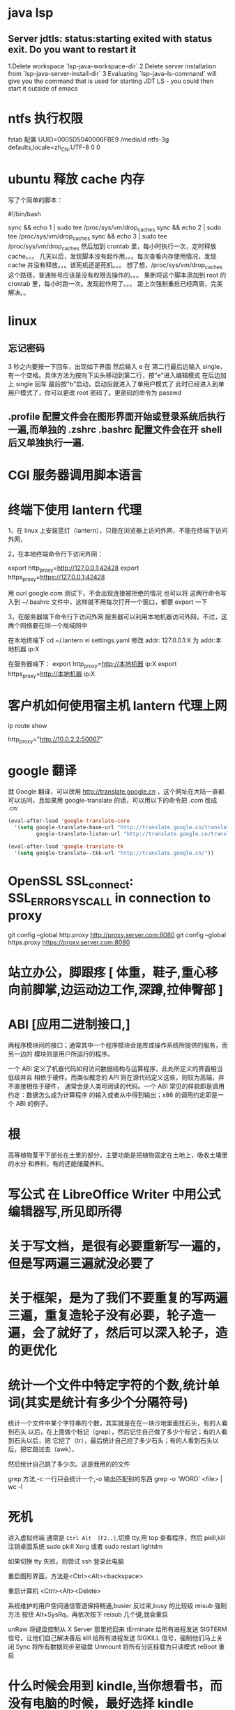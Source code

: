 * java lsp
** Server jdtls: status:starting exited with status exit. Do you want to restart it
   1.Delete workspace `lsp-java-workspace-dir`
   2.Delete server installation from `lsp-java-server-install-dir`
   3.Evaluating `lsp-java--ls-command` will give you the command that is used for starting JDT LS - you could then start it outside of emacs
* ntfs 执行权限
  fstab 配置
  UUID=0005D5040006FBE9   /media/d        ntfs-3g defaults,locale=zh_CN.UTF-8     0       0
* ubuntu 释放 cache 内存
写了个简单的脚本：

#!/bin/bash                                                                                                                                                                                                 

sync && echo 1 | sudo tee /proc/sys/vm/drop_caches
sync && echo 2 | sudo tee /proc/sys/vm/drop_caches
sync && echo 3 | sudo tee /proc/sys/vm/drop_caches
然后加到 crontab 里，每小时执行一次，定时释放 cache。。。 
几天以后，发现脚本没有起作用。。。每次查看内存使用情况，发现 cache 并没有释放。。。该死机还是死机。。。 
想了想，/proc/sys/vm/drop_caches 这个路径，普通账号应该是没有权限去操作的。。。 
果断将这个脚本添加到 root 的 crontab 里，每小时跑一次。发现起作用了。。。 
距上次强制重启已经两周，完美解决。。
* linux
** 忘记密码
   3 秒之内要按一下回车，出现如下界面
   然后输入 e
   在 第二行最后边输入 single，有一个空格。具体方法为按向下尖头移动到第二行，按"e"进入编辑模式
   在后边加上 single 回车
   最后按"b"启动，启动后就进入了单用户模式了
   此时已经进入到单用户模式了，你可以更改 root 密码了。更密码的命令为 passwd
** .profile 配置文件会在图形界面开始或登录系统后执行一遍,而单独的 .zshrc .bashrc 配置文件会在开 shell 后又单独执行一遍.
* CGI 服务器调用脚本语言
* 终端下使用 lantern 代理
  1，在 linux 上安装蓝灯（lantern），只能在浏览器上访问外网，不能在终端下访问外网，
 
  2，在本地终端命令行下访问外网：

       export http_proxy=http://127.0.0.1:42428
       export https_proxy=https://127.0.0.1:42428
       
       # 127.0.0.1:40695
      用 curl google.com 测试下，不会出现连接被拒绝的情况
      也可以将 这两行命令写入到  ~/.bashrc 文件中，这样就不用每次打开一个窗口，都要 export 一下


3，在服务器端下命令行下访问外网
     服务器可以利用本地机器访问外网，不过，这两个网络要在同一个局域网中
     
     在本地终端下 
     cd  ~/.lantern
     vi  settings.yaml
     修改 addr: 127.0.0.1:X  为  addr:本地机器 ip:X

     在服务器端下：
     export  http_proxy=http://本地机器 ip:X
     export  https_proxy=http://本地机器 ip:X
* 客户机如何使用宿主机 lantern 代理上网
  ip route show
  # 查看 route
  http_proxy="http://10.0.2.2:50067"
  # virtualbox 默认路由 10.0.2.2
  # lantern 端口 50067
* google 翻译
  就 Google 翻译，可以改用 http://translate.google.cn  ，这个网址在大陆一直都
  可以访问，且如果用 google-translate  的话，可以用以下的命令把 .com 改成 .cn:
  #+begin_src lisp
    (eval-after-load 'google-translate-core
      '(setq google-translate-base-url "http://translate.google.cn/translate_a/single"
             google-translate-listen-url "http://translate.google.cn/translate_tts"))

    (eval-after-load 'google-translate-tk
      '(setq google-translate--tkk-url "http://translate.google.cn/"))
#+end_src
* OpenSSL SSL_connect: SSL_ERROR_SYSCALL in connection to proxy
  git config --global http.proxy http://proxy.server.com:8080
  git config --global https.proxy https://proxy.server.com:8080
* 站立办公，脚跟疼 [ 体重，鞋子,重心移向前脚掌,边运动边工作,深蹲,拉伸臀部 ]
* ABI [应用二进制接口,]
  两程序模块间的接口；通常其中一个程序模块会是库或操作系统所提供的服务，而另一边的
  模块则是用户所运行的程序。

一个 ABI 定义了机器代码如何访问数据结构与运算程序，此处所定义的界面相当低级并且
相依于硬件。而类似概念的 API 则在源代码定义这些，则较为高端，并不直接相依于硬件，
通常会是人类可阅读的代码。一个 ABI 常见的样貌即是调用约定：数据怎么成为计算程序
的输入或者从中得到输出；x86 的调用约定即是一个 ABI 的例子。
* 根
  高等植物茎干下部长在土里的部分，主要功能是把植物固定在土地上，吸收土壤里的水分
  和养料，有的还能储藏养料。
* 写公式 在 LibreOffice Writer 中用公式编辑器写,所见即所得
* 关于写文档，是很有必要重新写一遍的，但是写两遍三遍就没必要了
* 关于框架，是为了我们不要重复的写两遍三遍，重复造轮子没有必要，轮子造一遍，会了就好了，然后可以深入轮子，造的更优化
* 统计一个文件中特定字符的个数,统计单词(其实是统计有多少个分隔符号) 
  统计一个文件中某个字符串的个数，其实就是在在一块沙地里面找石头，有的人看到石头
以后，在上面做个标记（grep），然后记住自己做了多少个标记；有的人看到石头以后，把
它挖了（tr），最后统计自己挖了多少石头；有的人看到石头以后，把它跳过去（awk），


然后统计自己跳了多少次。这是我用的的文件

grep 方法,-c 一行只会统计一个,-o 输出匹配到的东西
grep -o 'WORD' <file> | wc -l
* 死机
  进入虚拟终端
  通常是 ~Ctrl Alt  [F2..]~,切换 tty,用 top 查看程序，然后 pkill,kill
  注销桌面系统 sudo pkill Xorg 或者 sudo restart lightdm
  
  如果切换 tty 失败，则尝试 ssh 登录此电脑

  重启图形界面，方法是<Ctrl><Alt><backspace>
  
  重启计算机 <Ctrl><Alt><Delete>
  
  系统维护的用户空间通信管道保持畅通,busier 反过来,busy 的比较级
  reisub 强制方法
  按住 Alt+SysRq，再依次按下 reisub 几个键,就会重启
  
  unRaw 将键盘控制从 X Server 那里抢回来
  tErminate 给所有进程发送 SIGTERM 信号，让他们自己解决善后
  kIll 给所有进程发送 SIGKILL 信号，强制他们马上关闭
  Sync 将所有数据同步至磁盘
  Unmount 将所有分区挂载为只读模式
  reBoot 重启
* 什么时候会用到 kindle,当你想看书，而没有电脑的时候，最好选择 kindle 
* 看新闻是一种解压，那还有什么方法解压呢？[ 用来限制玩机 ]
  列出来吧:
 1. 深呼吸
    1. 十次(Power 10) 
         先吸气 4 秒，将注意力专注于焦虑及压力的心情上，再呼气 6 秒，专注于放松的感觉，同时将它释放，连续呼吸 10 次。
    2. 心情振奋
          先回忆一下生命中最美好的两个时刻，在吸气的时侯，将注意力集中于开心与爱的感受中。呼气时，释放负面感受。这样的方法可将负面心情与吸气时的正面心情相配合，可以转移心脏节拍、改善心情。
    3. 心情转移
       这个方法分三个步骤，共有五次呼吸，每次呼吸持续 4 秒吸气，5秒呼气。

       第一步，呼吸两次，呼吸时，专注于你的消极情绪，并让它们随着呼气消散；
       第二次，呼吸两次，呼吸时，清除所有杂念，只专注于呼气与吸气；
       最后一次呼吸，拥抱你心中的爱，不管是你的家人还是朋友，放开那些负面情绪。
 2. 听音乐
    优美的音乐让人心旷神怡，要听慢曲调哦，让人放松。听音乐也要认真哦。
 3. 看鲜艳的色彩
   美丽的摄影，绘画
 4. 到户外走走，呼吸下新空气
 5. 手部按摩 5 分钟的手部按摩有助于降低压力
 6. 跟动物相处 
    在网路上看一些有关于动物的趣味短片，也可以达到类似效果。
 7. 花草茶
    花草茶是一种很棒的纾压剂，可试试柠檬香蜂草、西番莲花、啤酒花、洋甘菊、猫薄荷等等。
 8. 坐摇椅
 9. 调整体态
 10. 拥抱一下
* 环游世界  买一张[ 环游世界的机票 ], 住就住在  [ 青年旅社 ]
* 总访客量 121 SCHEDULED: <2019-06-03 一>
